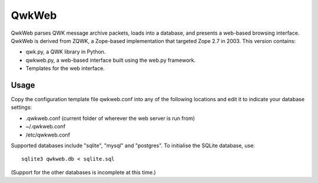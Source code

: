 QwkWeb
======

QwkWeb parses QWK message archive packets, loads into a database, and presents
a web-based browsing interface. QwkWeb is derived from ZQWK, a Zope-based
implementation that targeted Zope 2.7 in 2003. This version contains:

* qwk.py, a QWK library in Python.
* qwkweb.py, a web-based interface built using the web.py framework.
* Templates for the web interface.

Usage
-----

Copy the configuration template file qwkweb.conf into any of the following
locations and edit it to indicate your database settings:

* .qwkweb.conf (current folder of wherever the web server is run from)
* ~/.qwkweb.conf
* /etc/qwkweb.conf

Supported databases include "sqlite", "mysql" and "postgres". To initialise the
SQLite database, use::

  sqlite3 qwkweb.db < sqlite.sql

(Support for the other databases is incomplete at this time.)
